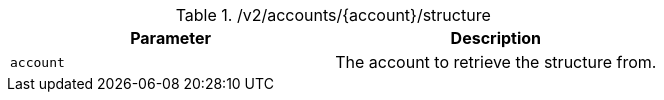 .+/v2/accounts/{account}/structure+
|===
|Parameter|Description

|`+account+`
|The account to retrieve the structure from.

|===